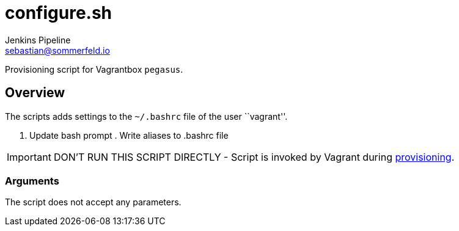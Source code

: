 = configure.sh
Jenkins Pipeline <sebastian@sommerfeld.io>
:page-toclevels: 1

Provisioning script for Vagrantbox `pegasus`.

== Overview

The scripts adds settings to the `~/.bashrc` file of the user ``vagrant''.

. Update bash prompt . Write aliases to .bashrc file

IMPORTANT: DON’T RUN THIS SCRIPT DIRECTLY - Script is invoked by Vagrant during link:https://www.vagrantup.com/docs/provisioning[provisioning].

=== Arguments

The script does not accept any parameters.
